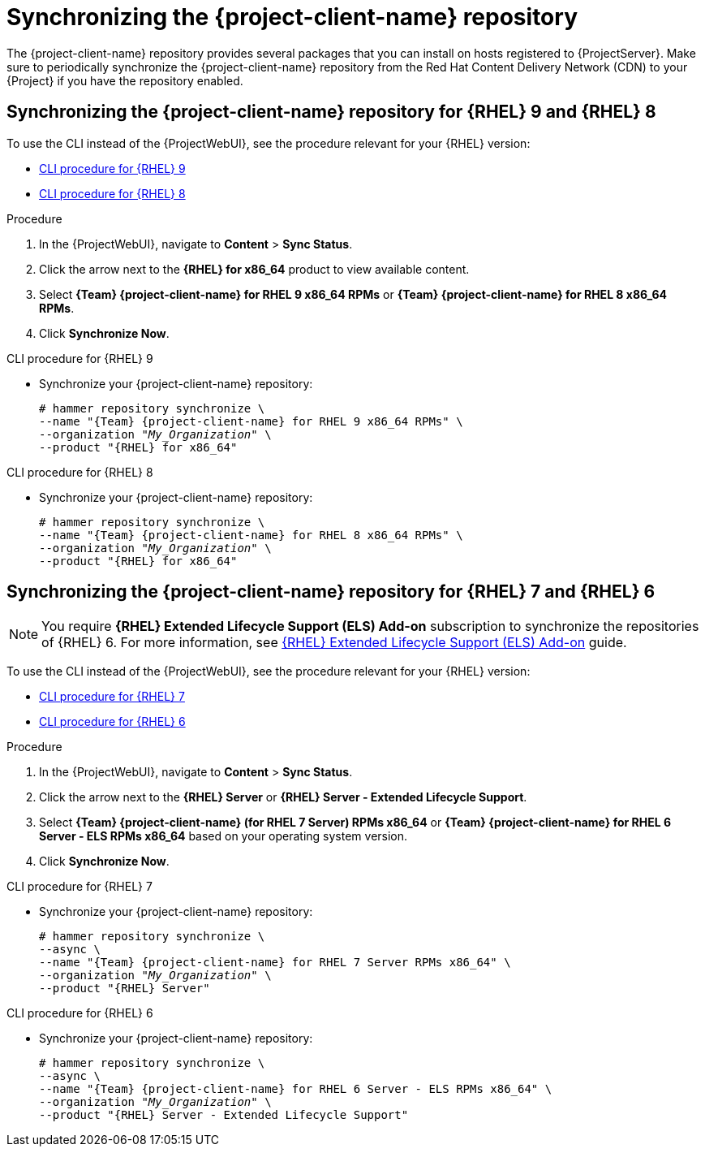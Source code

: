 [id="Synchronizing_the_Client_Repository_{context}"]
= Synchronizing the {project-client-name} repository

The {project-client-name} repository provides several packages that you can install on hosts registered to {ProjectServer}.
Make sure to periodically synchronize the {project-client-name} repository from the Red Hat Content Delivery Network (CDN) to your {Project} if you have the repository enabled.

[id="synchronizing-repos-rhel9-rhel8"]
== Synchronizing the {project-client-name} repository for {RHEL} 9 and {RHEL} 8

To use the CLI instead of the {ProjectWebUI}, see the procedure relevant for your {RHEL} version:

* xref:CLI_Synchronizing_the_Client_Repository_rhel_9_{context}[]
* xref:CLI_Synchronizing_the_Client_Repository_rhel_8_{context}[]

.Procedure
. In the {ProjectWebUI}, navigate to *Content* > *Sync Status*.
. Click the arrow next to the *{RHEL} for x86_64* product to view available content.
. Select *{Team} {project-client-name} for RHEL 9 x86_64 RPMs* or *{Team} {project-client-name} for RHEL 8 x86_64 RPMs*.
. Click *Synchronize Now*.

[id="CLI_Synchronizing_the_Client_Repository_rhel_9_{context}"]
.CLI procedure for {RHEL} 9
* Synchronize your {project-client-name} repository:
+
[options="nowrap" subs="+quotes,attributes"]
----
# hammer repository synchronize \
--name "{Team} {project-client-name} for RHEL 9 x86_64 RPMs" \
--organization "_My_Organization_" \
--product "{RHEL} for x86_64"
----

[id="CLI_Synchronizing_the_Client_Repository_rhel_8_{context}"]
.CLI procedure for {RHEL} 8
* Synchronize your {project-client-name} repository:
+
[options="nowrap" subs="+quotes,attributes"]
----
# hammer repository synchronize \
--name "{Team} {project-client-name} for RHEL 8 x86_64 RPMs" \
--organization "_My_Organization_" \
--product "{RHEL} for x86_64"
----

[id="synchronizing-repos-rhel7-rhel6"]
== Synchronizing the {project-client-name} repository for {RHEL} 7 and {RHEL} 6

[NOTE]
====
You require *{RHEL} Extended Lifecycle Support (ELS) Add-on* subscription to synchronize the repositories of {RHEL} 6.
For more information,
see https://www.redhat.com/en/resources/els-datasheet[{RHEL} Extended Lifecycle Support (ELS) Add-on] guide.
====

To use the CLI instead of the {ProjectWebUI}, see the procedure relevant for your {RHEL} version:

* xref:CLI_Synchronizing_the_Client_Repository_rhel_7_{context}[]
* xref:CLI_Synchronizing_the_Client_Repository_rhel_6_{context}[]

.Procedure
. In the {ProjectWebUI}, navigate to *Content* > *Sync Status*.
. Click the arrow next to the *{RHEL} Server* or *{RHEL} Server - Extended Lifecycle Support*.
. Select *{Team} {project-client-name} (for RHEL 7 Server) RPMs x86_64* or *{Team} {project-client-name} for RHEL 6 Server - ELS RPMs x86_64* based on your operating system version.
. Click *Synchronize Now*.

[id="CLI_Synchronizing_the_Client_Repository_rhel_7_{context}"]
.CLI procedure for {RHEL} 7
* Synchronize your {project-client-name} repository:
+
[options="nowrap" subs="+quotes,attributes"]
----
# hammer repository synchronize \
--async \
--name "{Team} {project-client-name} for RHEL 7 Server RPMs x86_64" \
--organization "_My_Organization_" \
--product "{RHEL} Server"
----

[id="CLI_Synchronizing_the_Client_Repository_rhel_6_{context}"]
.CLI procedure for {RHEL} 6
* Synchronize your {project-client-name} repository:
+
[options="nowrap" subs="+quotes,attributes"]
----
# hammer repository synchronize \
--async \
--name "{Team} {project-client-name} for RHEL 6 Server - ELS RPMs x86_64" \
--organization "_My_Organization_" \
--product "{RHEL} Server - Extended Lifecycle Support"
----
